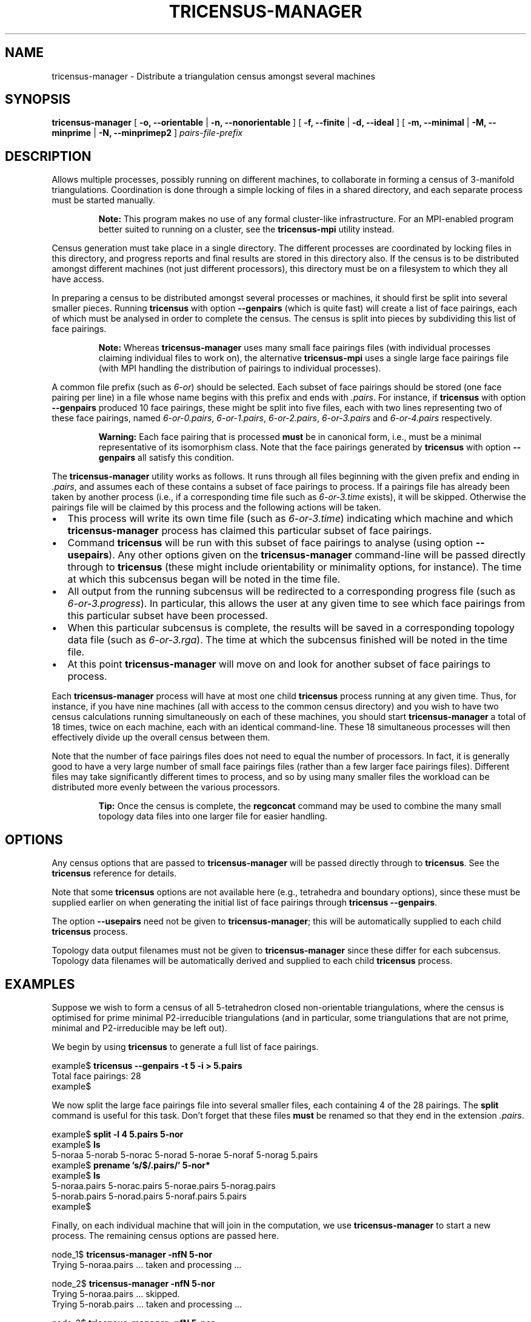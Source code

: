 .\" This manpage has been automatically generated by docbook2man 
.\" from a DocBook document.  This tool can be found at:
.\" <http://shell.ipoline.com/~elmert/comp/docbook2X/> 
.\" Please send any bug reports, improvements, comments, patches, 
.\" etc. to Steve Cheng <steve@ggi-project.org>.
.TH "TRICENSUS-MANAGER" "1" "19 March 2006" "" "Specialised Utilities"

.SH NAME
tricensus-manager \- Distribute a triangulation census amongst several machines
.SH SYNOPSIS

\fBtricensus-manager\fR [ \fB-o, --orientable\fR | \fB-n, --nonorientable\fR ] [ \fB-f, --finite\fR | \fB-d, --ideal\fR ] [ \fB-m, --minimal\fR | \fB-M, --minprime\fR | \fB-N, --minprimep2\fR ] \fB\fIpairs-file-prefix\fB\fR

.SH "DESCRIPTION"
.PP
Allows multiple processes, possibly running on different machines,
to collaborate in forming a census of 3-manifold triangulations.
Coordination is done through a simple locking of files in a shared
directory, and each separate process must be started manually.
.sp
.RS
.B "Note:"
This program makes no use of any formal cluster-like infrastructure.
For an MPI-enabled program better suited to running on a cluster, see the
\fBtricensus-mpi\fR
utility instead.
.RE
.PP
Census generation must take place in a single directory.  The
different processes are coordinated by locking files in this
directory, and progress reports and final results are stored in this
directory also.  If the census is to be distributed amongst different
machines (not just different processors), this directory must be on a
filesystem to which they all have access.
.PP
In preparing a census to be distributed amongst several processes or
machines, it should first be split into several smaller pieces.
Running \fBtricensus\fR
with option \fB--genpairs\fR (which is quite fast) will create
a list of face pairings, each of which must be analysed in order to
complete the census.  The census is split into pieces by subdividing
this list of face pairings.
.sp
.RS
.B "Note:"
Whereas \fBtricensus-manager\fR
uses many small face pairings files (with individual processes
claiming individual files to work on),
the alternative \fBtricensus-mpi\fR uses a single large face
pairings file (with MPI handling the distribution of pairings to
individual processes).
.RE
.PP
A common file prefix (such as \fI6-or\fR) should be
selected.  Each subset of face pairings should be stored (one face
pairing per line) in a file whose name begins with this prefix and
ends with \fI\&.pairs\fR\&.  For instance, if
\fBtricensus\fR with option \fB--genpairs\fR
produced 10 face pairings, these might be split into five files, each
with two lines representing two of these face pairings, named
\fI6-or-0.pairs\fR, \fI6-or-1.pairs\fR,
\fI6-or-2.pairs\fR, \fI6-or-3.pairs\fR and
\fI6-or-4.pairs\fR respectively.
.sp
.RS
.B "Warning:"
Each face pairing that is processed \fBmust\fR be
in canonical form, i.e., must be a minimal representative of its
isomorphism class.  Note that the face pairings generated by
\fBtricensus\fR
with option \fB--genpairs\fR all satisfy this condition.
.RE
.PP
The \fBtricensus-manager\fR utility works as follows.
It runs through all files beginning with the given prefix and ending
in \fI\&.pairs\fR, and assumes each of these contains a
subset of face pairings to process.  If a pairings file has already been
taken by another process (i.e., if a corresponding time file such as
\fI6-or-3.time\fR exists), it will be skipped.
Otherwise the pairings file will be claimed by this process and the
following actions will be taken.
.TP 0.2i
\(bu
This process will write its own time file (such as
\fI6-or-3.time\fR) indicating which machine and
which \fBtricensus-manager\fR process has claimed
this particular subset of face pairings.
.TP 0.2i
\(bu
Command \fBtricensus\fR will be run with this subset
of face pairings to analyse (using option \fB--usepairs\fR).
Any other options given on the \fBtricensus-manager\fR
command-line will be passed directly through to
\fBtricensus\fR (these might include orientability or
minimality options, for instance).  The time at which this
subcensus began will be noted in the time file.
.TP 0.2i
\(bu
All output from the running subcensus will be redirected to a
corresponding progress file (such as
\fI6-or-3.progress\fR).  In particular, this allows
the user at any given time to see which face pairings from this
particular subset have been processed.
.TP 0.2i
\(bu
When this particular subcensus is complete, the results will be
saved in a corresponding topology data file (such as
\fI6-or-3.rga\fR).  The time at which the subcensus
finished will be noted in the time file.
.TP 0.2i
\(bu
At this point \fBtricensus-manager\fR will move on
and look for another subset of face pairings to process.
.PP
Each \fBtricensus-manager\fR process will have at most
one child \fBtricensus\fR process running at any given
time.  Thus, for instance, if you have nine machines (all with
access to the common census directory) and you wish to have two
census calculations running simultaneously on each of these
machines, you should start \fBtricensus-manager\fR
a total of 18 times, twice on each machine, each with an identical
command-line.  These 18 simultaneous processes will then effectively
divide up the overall census between them.
.PP
Note that the number of face pairings files does not need to equal
the number of processors.  In fact, it is generally good to have a
very large number of small face pairings files (rather than a few
larger face pairings files).  Different files may take significantly
different times to process, and so by using many smaller files the
workload can be distributed more evenly between the various processors.
.sp
.RS
.B "Tip:"
Once the census is complete, the
\fBregconcat\fR
command may be used to combine the many small topology data files
into one larger file for easier handling.
.RE
.SH "OPTIONS"
.PP
Any census options that are passed to
\fBtricensus-manager\fR will be passed directly through to
\fBtricensus\fR\&.  See the
\fBtricensus\fR reference
for details.
.PP
Note that some \fBtricensus\fR options are not
available here (e.g., tetrahedra and boundary options), since these must
be supplied earlier on when generating the initial list of face pairings
through \fBtricensus --genpairs\fR\&.
.PP
The option \fB--usepairs\fR need not be given to
\fBtricensus-manager\fR; this will be automatically
supplied to each child \fBtricensus\fR process.
.PP
Topology data output filenames must not be given to
\fBtricensus-manager\fR since these differ for each
subcensus.  Topology data filenames will be automatically
derived and supplied to each child \fBtricensus\fR process.
.SH "EXAMPLES"
.PP
Suppose we wish to form a census of all 5-tetrahedron closed
non-orientable triangulations, where the census is optimised for
prime minimal P2-irreducible triangulations (and in particular, some
triangulations that are not prime, minimal and P2-irreducible may be
left out).
.PP
We begin by using \fBtricensus\fR to generate a full
list of face pairings.

.nf
    example$ \fBtricensus --genpairs -t 5 -i > 5.pairs\fR
    Total face pairings: 28
    example$
.fi
.PP
We now split the large face pairings file into several smaller
files, each containing 4 of the 28 pairings.  The
\fBsplit\fR command is useful for this task.  Don't
forget that these files \fBmust\fR be renamed
so that they end in the extension \fI\&.pairs\fR\&.

.nf
    example$ \fBsplit -l 4 5.pairs 5-nor\fR
    example$ \fBls\fR
    5-noraa  5-norab  5-norac  5-norad  5-norae  5-noraf  5-norag  5.pairs
    example$ \fBprename 's/$/.pairs/' 5-nor*\fR
    example$ \fBls\fR
    5-noraa.pairs  5-norac.pairs  5-norae.pairs  5-norag.pairs
    5-norab.pairs  5-norad.pairs  5-noraf.pairs  5.pairs
    example$
.fi
.PP
Finally, on each individual machine that will join in the
computation, we use \fBtricensus-manager\fR to start a
new process.  The remaining census options are passed here.

.nf
    node_1$ \fBtricensus-manager -nfN 5-nor\fR
    Trying 5-noraa.pairs ... taken and processing ...
.fi

.nf
    node_2$ \fBtricensus-manager -nfN 5-nor\fR
    Trying 5-noraa.pairs ... skipped.
    Trying 5-norab.pairs ... taken and processing ...
.fi

.nf
    node_3$ \fBtricensus-manager -nfN 5-nor\fR
    Trying 5-noraa.pairs ... skipped.
    Trying 5-norab.pairs ... skipped.
    Trying 5-norac.pairs ... taken and processing ...
.fi
.PP
Note that we pass a prefix of \fI5-nor\fR to avoid
catching the master file \fI5.pairs\fR\&.  It is
possibly safer simply to move \fI5.pairs\fR out of
the way (or rename it so it does not have the
\fI\&.pairs\fR extension and therefore will not be
picked up).
.SH "SEE ALSO"
.PP
regconcat,
sigcensus,
tricensus,
tricensus-mpi,
regina-kde\&.
.SH "AUTHOR"
.PP
\fBRegina\fR was written by Ben Burton <bab@debian.org> with help from others;
see the documentation for full details.
